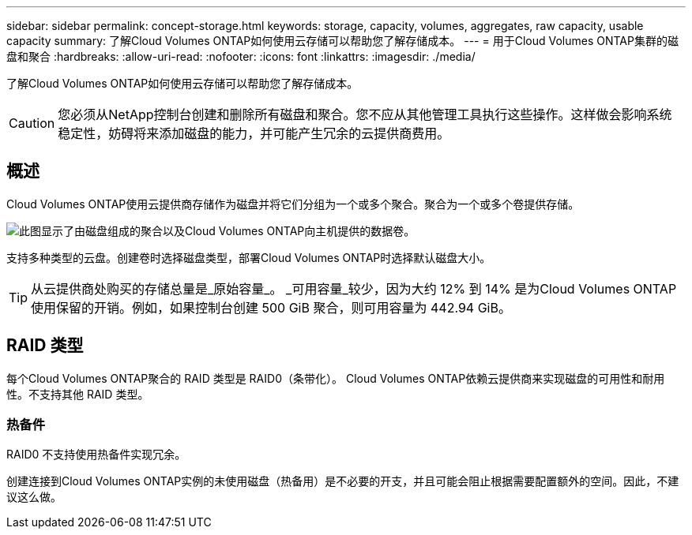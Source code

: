 ---
sidebar: sidebar 
permalink: concept-storage.html 
keywords: storage, capacity, volumes, aggregates, raw capacity, usable capacity 
summary: 了解Cloud Volumes ONTAP如何使用云存储可以帮助您了解存储成本。 
---
= 用于Cloud Volumes ONTAP集群的磁盘和聚合
:hardbreaks:
:allow-uri-read: 
:nofooter: 
:icons: font
:linkattrs: 
:imagesdir: ./media/


[role="lead"]
了解Cloud Volumes ONTAP如何使用云存储可以帮助您了解存储成本。


CAUTION: 您必须从NetApp控制台创建和删除所有磁盘和聚合。您不应从其他管理工具执行这些操作。这样做会影响系统稳定性，妨碍将来添加磁盘的能力，并可能产生冗余的云提供商费用。



== 概述

Cloud Volumes ONTAP使用云提供商存储作为磁盘并将它们分组为一个或多个聚合。聚合为一个或多个卷提供存储。

image:diagram_storage.png["此图显示了由磁盘组成的聚合以及Cloud Volumes ONTAP向主机提供的数据卷。"]

支持多种类型的云盘。创建卷时选择磁盘类型，部署Cloud Volumes ONTAP时选择默认磁盘大小。


TIP: 从云提供商处购买的存储总量是_原始容量_。 _可用容量_较少，因为大约 12% 到 14% 是为Cloud Volumes ONTAP使用保留的开销。例如，如果控制台创建 500 GiB 聚合，则可用容量为 442.94 GiB。

ifdef::aws[]



== AWS 存储

在 AWS 中， Cloud Volumes ONTAP使用 EBS 存储来存储用户数据，并在某些 EC2 实例类型上使用本地 NVMe 存储作为闪存缓存。

EBS 存储:: 在 AWS 中，一个聚合最多可以包含 6 个大小相同的磁盘。但是，如果您的配置支持 Amazon EBS 弹性卷功能，则聚合最多可以包含 8 个磁盘。link:concept-aws-elastic-volumes.html["了解有关弹性卷支持的更多信息"] 。
+
--
最大磁盘大小为 16 TiB。

底层 EBS 磁盘类型可以是通用 SSD（gp3 或 gp2）、预配置 IOPS SSD（io1）或吞吐量优化 HDD（st1）。您可以将 EBS 磁盘与 Amazon S3 配对，以link:concept-data-tiering.html["低成本对象存储"]。


NOTE: 使用吞吐量优化 HDD (st1) 时，不建议将数据分层到对象存储。

--
本地 NVMe 存储:: 一些 EC2 实例类型包括本地 NVMe 存储， Cloud Volumes ONTAP将其用作link:concept-flash-cache.html["Flash Cache"]。


相关链接

* http://docs.aws.amazon.com/AWSEC2/latest/UserGuide/EBSVolumeTypes.html["AWS 文档：EBS 卷类型"^]
* link:task-planning-your-config.html["了解如何为 AWS 中的系统选择磁盘类型和磁盘大小"]
* https://docs.netapp.com/us-en/cloud-volumes-ontap-relnotes/reference-limits-aws.html["查看 AWS 中Cloud Volumes ONTAP的存储限制"^]
* http://docs.netapp.com/us-en/cloud-volumes-ontap-relnotes/reference-configs-aws.html["查看 AWS 中Cloud Volumes ONTAP支持的配置"^]


endif::aws[]

ifdef::azure[]



== Azure 存储

在 Azure 中，聚合最多可以包含 12 个大小相同的磁盘。磁盘类型和最大磁盘大小取决于您使用单节点系统还是 HA 对：

单节点系统:: 单节点系统可以使用以下类型的 Azure 托管磁盘：
+
--
* _高级 SSD 托管磁盘_ 以更高的成本为 I/O 密集型工作负载提供高性能。
* 与高级 SSD 托管磁盘相比，_高级 SSD v2 托管磁盘_ 为单节点和 HA 对提供了更高的性能和更低的延迟，并且成本更低。
* _标准 SSD 托管磁盘_为需要低 IOPS 的工作负载提供一致的性能。
* 如果您不需要高 IOPS 并且想要降低成本，那么“标准 HDD 托管磁盘”是一个不错的选择。
+
每种托管磁盘类型的最大磁盘大小为 32 TiB。

+
您可以将托管磁盘与 Azure Blob 存储配对，以link:concept-data-tiering.html["低成本对象存储"]。



--
HA 对:: HA 对使用两种类型的磁盘，它们以更高的成本为 I/O 密集型工作负载提供高性能：
+
--
* _Premium page blob_，最大磁盘大小为 8 TiB
* _托管磁盘_，最大磁盘大小为 32 TiB


--


相关链接

* link:task-planning-your-config-azure.html["了解如何为 Azure 中的系统选择磁盘类型和磁盘大小"]
* link:task-deploying-otc-azure.html#launching-a-cloud-volumes-ontap-ha-pair-in-azure["在 Azure 中启动Cloud Volumes ONTAP HA 对"]
* https://docs.microsoft.com/en-us/azure/virtual-machines/disks-types["Microsoft Azure 文档：Azure 托管磁盘类型"^]
* https://docs.microsoft.com/en-us/azure/storage/blobs/storage-blob-pageblob-overview["Microsoft Azure 文档：Azure 页 Blob 概述"^]
* https://docs.netapp.com/us-en/cloud-volumes-ontap-relnotes/reference-limits-azure.html["查看 Azure 中Cloud Volumes ONTAP的存储限制"^]


endif::azure[]

ifdef::gcp[]



== Google 云端存储

在 Google Cloud 中，聚合最多可以包含 6 个大小相同的磁盘。最大磁盘大小为 64 TiB。

磁盘类型可以是_区域 SSD 持久磁盘_、_区域平衡持久磁盘_或_区域标准持久磁盘_。您可以将永久性磁盘与 Google 存储桶配对，以link:concept-data-tiering.html["低成本对象存储"]。

相关链接

* https://cloud.google.com/compute/docs/disks/["Google Cloud 文档：存储选项"^]
* https://docs.netapp.com/us-en/cloud-volumes-ontap-relnotes/reference-limits-gcp.html["查看 Google Cloud 中Cloud Volumes ONTAP 的存储限制"^]


endif::gcp[]



== RAID 类型

每个Cloud Volumes ONTAP聚合的 RAID 类型是 RAID0（条带化）。 Cloud Volumes ONTAP依赖云提供商来实现磁盘的可用性和耐用性。不支持其他 RAID 类型。



=== 热备件

RAID0 不支持使用热备件实现冗余。

创建连接到Cloud Volumes ONTAP实例的未使用磁盘（热备用）是不必要的开支，并且可能会阻止根据需要配置额外的空间。因此，不建议这么做。

